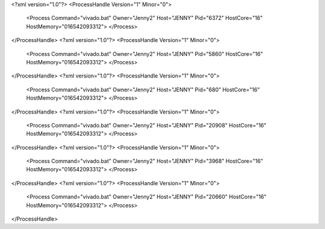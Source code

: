 <?xml version="1.0"?>
<ProcessHandle Version="1" Minor="0">
    <Process Command="vivado.bat" Owner="Jenny2" Host="JENNY" Pid="6372" HostCore="16" HostMemory="016542093312">
    </Process>
</ProcessHandle>
<?xml version="1.0"?>
<ProcessHandle Version="1" Minor="0">
    <Process Command="vivado.bat" Owner="Jenny2" Host="JENNY" Pid="5860" HostCore="16" HostMemory="016542093312">
    </Process>
</ProcessHandle>
<?xml version="1.0"?>
<ProcessHandle Version="1" Minor="0">
    <Process Command="vivado.bat" Owner="Jenny2" Host="JENNY" Pid="680" HostCore="16" HostMemory="016542093312">
    </Process>
</ProcessHandle>
<?xml version="1.0"?>
<ProcessHandle Version="1" Minor="0">
    <Process Command="vivado.bat" Owner="Jenny2" Host="JENNY" Pid="20908" HostCore="16" HostMemory="016542093312">
    </Process>
</ProcessHandle>
<?xml version="1.0"?>
<ProcessHandle Version="1" Minor="0">
    <Process Command="vivado.bat" Owner="Jenny2" Host="JENNY" Pid="3968" HostCore="16" HostMemory="016542093312">
    </Process>
</ProcessHandle>
<?xml version="1.0"?>
<ProcessHandle Version="1" Minor="0">
    <Process Command="vivado.bat" Owner="Jenny2" Host="JENNY" Pid="20660" HostCore="16" HostMemory="016542093312">
    </Process>
</ProcessHandle>

